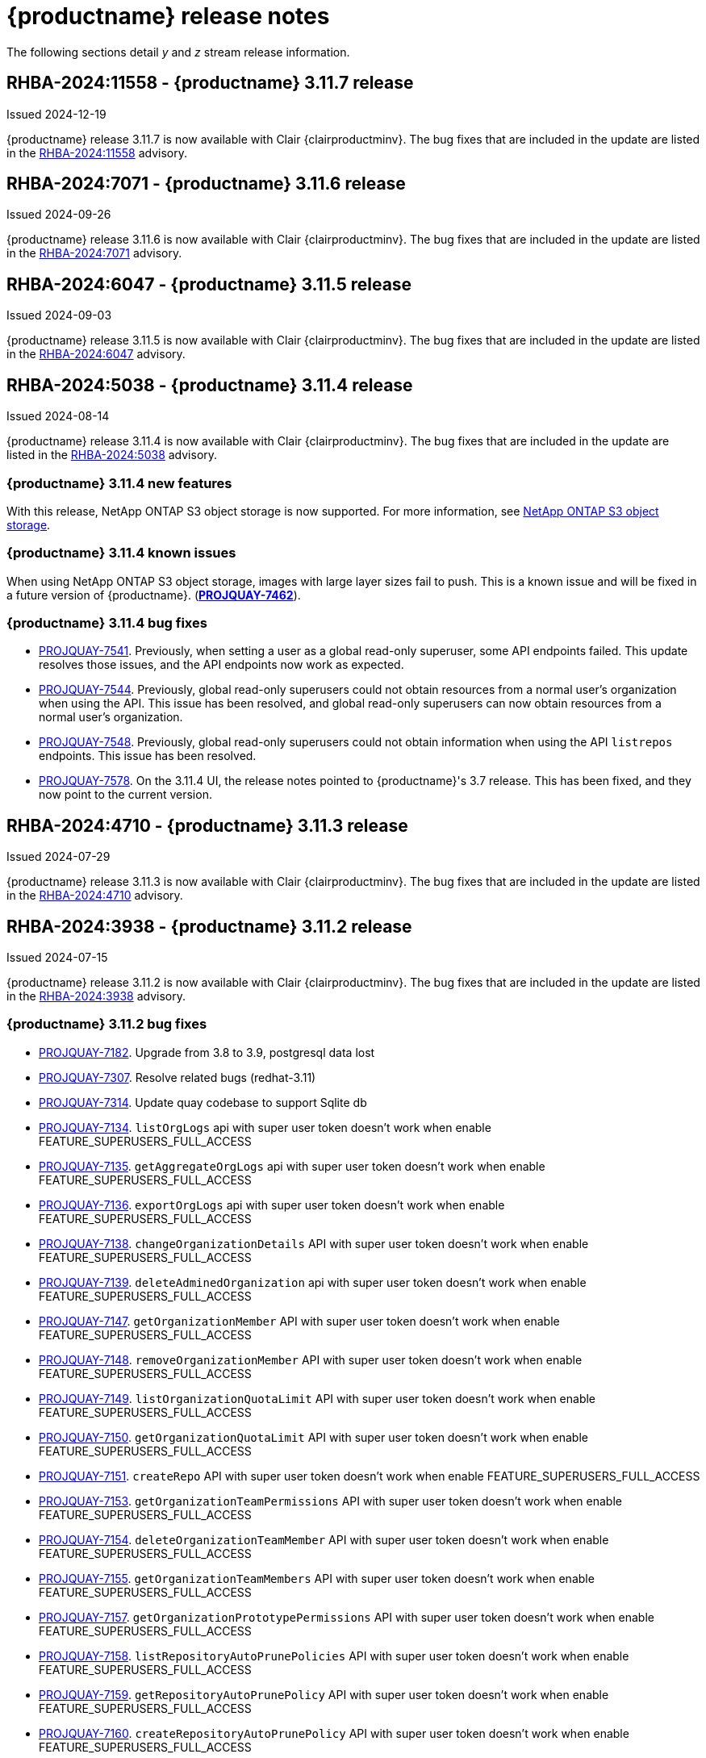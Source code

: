 :_content-type: CONCEPT
[id="release-notes-311"]
= {productname} release notes

The following sections detail _y_ and _z_ stream release information.

[id="rn-3-11-7"]
== RHBA-2024:11558 - {productname} 3.11.7 release

Issued 2024-12-19

{productname} release 3.11.7 is now available with Clair {clairproductminv}. The bug fixes that are included in the update are listed in the link:https://access.redhat.com/errata/RHBA-2024:11558[RHBA-2024:11558] advisory.

[id="rn-3-11-6"]
== RHBA-2024:7071 - {productname} 3.11.6 release

Issued 2024-09-26

{productname} release 3.11.6 is now available with Clair {clairproductminv}. The bug fixes that are included in the update are listed in the link:https://access.redhat.com/errata/RHBA-2024:7071[RHBA-2024:7071] advisory.

[id="rn-3-11-5"]
== RHBA-2024:6047 - {productname} 3.11.5 release

Issued 2024-09-03

{productname} release 3.11.5 is now available with Clair {clairproductminv}. The bug fixes that are included in the update are listed in the link:https://access.redhat.com/errata/RHBA-2024:6047[RHBA-2024:6047] advisory.

[id="rn-3-11-4"]
== RHBA-2024:5038 - {productname} 3.11.4 release

Issued 2024-08-14

{productname} release 3.11.4 is now available with Clair {clairproductminv}. The bug fixes that are included in the update are listed in the link:https://access.redhat.com/errata/RHBA-2024:5038[RHBA-2024:5038] advisory.

[id="new-features-311-4"]
=== {productname} 3.11.4 new features

With this release, NetApp ONTAP S3 object storage is now supported. For more information, see link:https://access.redhat.com/documentation/en-us/red_hat_quay/3.11/html-single/configure_red_hat_quay/index#config-fields-netapp-ontap[NetApp ONTAP S3 object storage]. 

[id="known-issues-311-4"]
=== {productname} 3.11.4 known issues

When using NetApp ONTAP S3 object storage, images with large layer sizes fail to push. This is a known issue and will be fixed in a future version of {productname}. (link:https://issues.redhat.com/browse/PROJQUAY-7462[*PROJQUAY-7462*]). 

[id="bug-fixes-311-4"]
=== {productname} 3.11.4 bug fixes

* link:https://issues.redhat.com/browse/PROJQUAY-7541[PROJQUAY-7541]. Previously, when setting a user as a global read-only superuser, some API endpoints failed. This update resolves those issues, and the API endpoints now work as expected. 
* link:https://issues.redhat.com/browse/PROJQUAY-7544[PROJQUAY-7544]. Previously, global read-only superusers could not obtain resources from a normal user's organization when using the API. This issue has been resolved, and global read-only superusers can now obtain resources from a normal user's organization.
* link:https://issues.redhat.com/browse/PROJQUAY-7548[PROJQUAY-7548]. Previously, global read-only superusers could not obtain information when using the API `listrepos` endpoints. This issue has been resolved.

* link:https://issues.redhat.com/browse/PROJQUAY-7578[PROJQUAY-7578]. On the 3.11.4 UI, the release notes pointed to {productname}'s 3.7 release. This has been fixed, and they now point to the current version.

[id="rn-3-11-3"]
== RHBA-2024:4710 - {productname} 3.11.3 release

Issued 2024-07-29

{productname} release 3.11.3 is now available with Clair {clairproductminv}. The bug fixes that are included in the update are listed in the link:https://access.redhat.com/errata/RHBA-2024:4710[RHBA-2024:4710] advisory.


[id="rn-3-11-2"]
== RHBA-2024:3938 - {productname} 3.11.2 release

Issued 2024-07-15

{productname} release 3.11.2 is now available with Clair {clairproductminv}. The bug fixes that are included in the update are listed in the link:https://access.redhat.com/errata/RHBA-2024:3938[RHBA-2024:3938] advisory.

[id="bug-fixes-311-2"]
=== {productname} 3.11.2 bug fixes

* link:https://issues.redhat.com/browse/PROJQUAY-7182[PROJQUAY-7182]. Upgrade from 3.8 to 3.9, postgresql data lost
* link:https://issues.redhat.com/browse/PROJQUAY-7307[PROJQUAY-7307]. Resolve related bugs (redhat-3.11)
* link:https://issues.redhat.com/browse/PROJQUAY-7314[PROJQUAY-7314]. Update quay codebase to support Sqlite db
* link:https://issues.redhat.com/browse/PROJQUAY-7134[PROJQUAY-7134]. `listOrgLogs` api with super user token doesn't work when enable FEATURE_SUPERUSERS_FULL_ACCESS
* link:https://issues.redhat.com/browse/PROJQUAY-7135[PROJQUAY-7135]. `getAggregateOrgLogs` api with super user token doesn't work when enable FEATURE_SUPERUSERS_FULL_ACCESS
* link:https://issues.redhat.com/browse/PROJQUAY-7136[PROJQUAY-7136]. `exportOrgLogs` api with super user token doesn't work when enable FEATURE_SUPERUSERS_FULL_ACCESS
* link:https://issues.redhat.com/browse/PROJQUAY-7138[PROJQUAY-7138]. `changeOrganizationDetails` API with super user token doesn't work when enable FEATURE_SUPERUSERS_FULL_ACCESS
* link:https://issues.redhat.com/browse/PROJQUAY-7139[PROJQUAY-7139]. `deleteAdminedOrganization` api with super user token doesn't work when enable FEATURE_SUPERUSERS_FULL_ACCESS
* link:https://issues.redhat.com/browse/PROJQUAY-7147[PROJQUAY-7147]. `getOrganizationMember` API with super user token doesn't work when enable FEATURE_SUPERUSERS_FULL_ACCESS
* link:https://issues.redhat.com/browse/PROJQUAY-7148[PROJQUAY-7148]. `removeOrganizationMember` API with super user token doesn't work when enable FEATURE_SUPERUSERS_FULL_ACCESS
* link:https://issues.redhat.com/browse/PROJQUAY-7149[PROJQUAY-7149]. `listOrganizationQuotaLimit` API with super user token doesn't work when enable FEATURE_SUPERUSERS_FULL_ACCESS
* link:https://issues.redhat.com/browse/PROJQUAY-7150[PROJQUAY-7150]. `getOrganizationQuotaLimit` API with super user token doesn't work when enable FEATURE_SUPERUSERS_FULL_ACCESS
* link:https://issues.redhat.com/browse/PROJQUAY-7151[PROJQUAY-7151]. `createRepo` API with super user token doesn't work when enable FEATURE_SUPERUSERS_FULL_ACCESS
* link:https://issues.redhat.com/browse/PROJQUAY-7153[PROJQUAY-7153]. `getOrganizationTeamPermissions` API with super user token doesn't work when enable FEATURE_SUPERUSERS_FULL_ACCESS
* link:https://issues.redhat.com/browse/PROJQUAY-7154[PROJQUAY-7154]. `deleteOrganizationTeamMember` API with super user token doesn't work when enable FEATURE_SUPERUSERS_FULL_ACCESS
* link:https://issues.redhat.com/browse/PROJQUAY-7155[PROJQUAY-7155]. `getOrganizationTeamMembers` API with super user token doesn't work when enable FEATURE_SUPERUSERS_FULL_ACCESS
* link:https://issues.redhat.com/browse/PROJQUAY-7157[PROJQUAY-7157]. `getOrganizationPrototypePermissions` API with super user token doesn't work when enable FEATURE_SUPERUSERS_FULL_ACCESS
* link:https://issues.redhat.com/browse/PROJQUAY-7158[PROJQUAY-7158]. `listRepositoryAutoPrunePolicies` API with super user token doesn't work when enable FEATURE_SUPERUSERS_FULL_ACCESS
* link:https://issues.redhat.com/browse/PROJQUAY-7159[PROJQUAY-7159]. `getRepositoryAutoPrunePolicy` API with super user token doesn't work when enable FEATURE_SUPERUSERS_FULL_ACCESS
* link:https://issues.redhat.com/browse/PROJQUAY-7160[PROJQUAY-7160]. `createRepositoryAutoPrunePolicy` API with super user token doesn't work when enable FEATURE_SUPERUSERS_FULL_ACCESS
* link:https://issues.redhat.com/browse/PROJQUAY-7161[PROJQUAY-7161]. `updateRepositoryAutoPrunePolicy` API with super user token doesn't work when enable FEATURE_SUPERUSERS_FULL_ACCESS
* link:https://issues.redhat.com/browse/PROJQUAY-7162[PROJQUAY-7162]. `deleteRepositoryAutoPrunePolicy` API with super user token doesn't work when enable FEATURE_SUPERUSERS_FULL_ACCESS

[id="rn-3-11-1"]
== RHBA-2024:2926 - {productname} 3.11.1 release

Issued 2024-05-23

{productname} release 3.11.1 is now available with Clair {clairproductminv}. The bug fixes that are included in the update are listed in the link:https://access.redhat.com/errata/RHBA-2024:2926[RHBA-2024:2926] advisory.

[id="bug-fixes-311-1"]
=== {productname} 3.11.1 bug fixes

* link:https://issues.redhat.com/browse/PROJQUAY-6762[PROJQUAY-6762]. Previously, the new UI did not report an error when team syncing from an OIDC server. Now, an alert is reported.

* link:https://issues.redhat.com/browse/PROJQUAY-6831[PROJQUAY-6831]. Previously, the new UI did not show the *Invited* tab when the team synchronization was configured from an OIDC group. Now, the new UI shows the *Invited* tab.

* link:https://issues.redhat.com/browse/PROJQUAY-6917[PROJQUAY-6917]. The new UI now asks users to input the *Group Object ID* when the target group is Azure Entra ID.

* link:https://issues.redhat.com/browse/PROJQUAY-6831[PROJQUAY-6831]. The old {productname} UI did not previously have an option to send a recovery email to users. This option has been fixed.

[id="rn-3-11-0"]
== RHBA-2024:1475 - {productname} 3.11.0 release

Issued 2024-04-02

{productname} release {producty} is now available with Clair {clairproductminv}. Version {producty} offers _Extended Update Support (EUS) Term 2_, which means that Red Hat provides an addition twelve months of support to this version, including backports of critical and important impact security updates. For more information, see link:https://access.redhat.com/support/policy/updates/openshift#eust2[Extended Update Support Term 2].

The bug fixes that are included in the update are listed in the link:https://access.redhat.com/errata/RHBA-2024:1475[RHBA-2024:1475] advisory. For the most recent compatibility matrix, see link:https://access.redhat.com/articles/4067991[Quay Enterprise 3.x Tested Integrations].

[id="release-cadence-311"]
== {productname} release cadence 

With the release of {productname} 3.10, the product has begun to align its release cadence and lifecycle with {ocp}. As a result, {productname} releases are now generally available (GA) within approximately four weeks of the most recent version of {ocp}. Customers can not expect the support lifecycle phases of {productname} to align with {ocp} releases. 

For more information, see the link:https://access.redhat.com/support/policy/updates/rhquay/[{productname} Life Cycle Policy].

[id="documentation-changes-311"]
== {productname} documentation changes

The {productname} configuration tool has been deprecated since version 3.10. With this release, references and procedures that use the configuration tool have been, or will be, removed. These procedures will remain in older versions of {productname}.

[id="new-features-and-enhancements-311"]
== {productname} new features and enhancements

The following updates have been made to {productname}.

[id="aws-sts-support-quay-311"]
=== Support for AWS STS on {productname}

Support for Amazon Web Services (AWS) Security Token Service (STS) is now offered for {productname}. AWS STS is a web service for requesting temporary, limited-privilege credentials for AWS Identity and Access Management (IAM) users and for users that you authenticate, or _federated users_. This feature is useful for clusters using Amazon S3 as an object storage, allowing {productname} to use STS protocols to authenticate with Amazon S3, which can enhance the overall security of the cluster and help to ensure that access to sensitive data is properly authenticated and authorized. This feature is also available for {ocp} deployments.

For more information about configuring AWS STS for standalone {productname} deployments, see link:https://access.redhat.com/documentation/en-us/red_hat_quay/{producty}/html-single/manage_red_hat_quay/index#configuring-aws-sts-quay[Configuring AWS STS for {productname}]

[id="auto-pruning-enhancements"]
=== {productname} auto-pruning enhancements

With the release of {productname} 3.10, a new auto-pruning feature was released. With that feature, {productname} administrators could set up auto-pruning policies on namespaces for both users and organizations.

With this release, auto-pruning policies can now be set up on specified repositories. This feature allows for image tags to be automatically deleted within a repository based on specified criteria. Additionally, {productname} administrators can set auto-pruning policies on repositories that they have `admin` privileges for.

For more information, see link:https://access.redhat.com/documentation/en-us/red_hat_quay/{producty}/html-single/manage_red_hat_quay/index#red-hat-quay-namespace-auto-pruning-overview[{productname} auto-pruning overview].

[id="v2-ui-enhancements-311"]
=== {productname} v2 UI enhancements 

In {productname} 3.8, a new UI was introduced as a technology preview feature. With {productname} 3.11, the following enhancements have been made to the v2 UI.

[id="usage-logs-ui-v2"]
==== {productname} v2 UI usage logs

{productname} 3.11 adds functionality for usage logs when using the v2 UI. Usage logs provide the following information about your {productname} deployment:

* *Monitoring of team activities*. Allows administrators to view team activities, such as team creation, membership changes, and role assignments. 
* *Auditing of tag history actions*. Allows security auditors to audit tag history actions, including tag creations, updates, and deletions. 
* *Tracking of repository label changes*. Allows repository owners to track changes to labels, including additions, modifications, and removals. 
* *Monitoring of expiration settings*. Allows engineers to monitor actions related to tag expiration settings, such as setting expiration dates or disabling expiration for specific tags.

Logs can be exported to an email address or to a callback URL, and are available at the Organization, repository, and namespace levels.

For more information, see https://access.redhat.com/documentation/en-us/red_hat_quay/{producty}/html-single/use_red_hat_quay/index#viewing-usage-logs-v2-ui[Viewing usage logs on the {productname} v2 UI].

[id="dark-mode-ui-v2"]
==== {productname} v2 UI dark mode

{productname} 3.11 offers users the ability to switch between light and dark modes when using the v2 UI. This feature also includes an automatic mode selection, which chooses between light or dark modes depending on the user's browser preference.

For more information, see link:https://access.redhat.com/documentation/en-us/red_hat_quay/{producty}/html-single/use_red_hat_quay/index#selecting-dark-mode-ui[Selecting color theme preference on the {productname} v2 UI].

[id="builds-support-v2-ui"]
==== Builds support on {productname} v2 UI

{productname} Builds are now supported when using the v2 UI. This feature must be enabled prior to building container images by setting `FEATURE_BUILD_SUPPORT: true` in your `config.yaml` file. 

For more information, see link:https://access.redhat.com/documentation/en-us/red_hat_quay/{producty}/html-single/use_red_hat_quay/index#starting-a-build[Creating a new build].

[id="auto-pruning-repositories-ui"]
==== Auto-pruning repositories v2 UI

{productname} 3.11 offers users the ability to create auto-pruning policies using the v2 UI.

For more information, see link:https://access.redhat.com/documentation/en-us/red_hat_quay/{producty}/html-single/manage_red_hat_quay/index#red-hat-quay-namespace-auto-pruning-overview[{productname} auto-pruning overview].

[id="team-synchronization-oidc"]
=== Team synchronization support via {productname} OIDC

This release allows administrators to leverage an OpenID Connect (OIDC) identity provider to synchronization team, or group, settings, so long as their OIDC provider supports the retrieval of group information from ID token or the `/userinfo` endpoint. Administrators can easily apply repository permissions to sets of users without having to manually create and sync group definitions between {productname} and the OIDC group, which is not scalable.

For more information, see link:https://access.redhat.com/documentation/en-us/red_hat_quay/{producty}/html-single/manage_red_hat_quay/index#oidc-team-sync[Team synchronization for {productname} OIDC deployments]

[id="quay-operator-updates-311"]
== {productname} Operator updates

The following updates have been made to the {productname} Operator:

[id="configurable-resources-managed-components"]
=== Configurable resource requests for {productname-ocp} managed components

With this release, users can manually adjust the resource requests on {productname-ocp} for the following components that have pods running:

* `quay`
* `clair`
* `mirroring`
* `clairpostgres` 
* `postgres`

This feature allows users to run smaller test clusters, or to request more resources upfront in order to avoid partially degraded `Quay` pods. 

For more information, see link:https://access.redhat.com/documentation/en-us/red_hat_quay/{producty}/html-single/deploying_the_red_hat_quay_operator_on_openshift_container_platform/index#configuring-resources-managed-components[Configuring resources for managed components on {ocp}]

[id="aws-sts-support-quay-operator-311"]
=== Support for AWS STS on {productname-ocp}

Support for Amazon Web Services (AWS) Security Token Service (STS) is now offered for {productname} deployments on {ocp}. AWS STS is a web service for requesting temporary, limited-privilege credentials for AWS Identity and Access Management (IAM) users and for users that you authenticate, or _federated users_. This feature is useful for clusters using Amazon S3 as an object storage, allowing {productname} to use STS protocols to authenticate with Amazon S3, which can enhance the overall security of the cluster and help to ensure that access to sensitive data is properly authenticated and authorized. 

For more information about AWS STS for {productname-ocp}, see link:https://access.redhat.com/documentation/en-us/red_hat_quay/{producty}/html-single/red_hat_quay_operator_features/index#configuring-aws-sts-quay[Configuring AWS STS for {productname-ocp}]

[id="new-quay-config-fields-311"]
== New {productname} configuration fields
 
The following configuration fields have been added to {productname} {producty}.

[id="aws-s3-sts-configuration-fields"]
=== Configuration fields for AWS S3 STS deployments

The following configuration fields have been added when configuring AWS STS for {productname}. These fields are used when configuring AWS S3 storage for your deployment.  

* *.sts_role_arn*. The unique Amazon Resource Name (ARN) required when configuring AWS STS for {productname}.
* *.sts_user_access_key*. The generated AWS S3 user access key required when configuring AWS STS for {productname}. 
* *.sts_user_secret_key*. The generated AWS S3 user secret key required when configuring AWS STS for {productname}.

For more information, see link:https://access.redhat.com/documentation/en-us/red_hat_quay/{producty}/html-single/configure_red_hat_quay/index#config-fields-storage-aws-sts[AWS STS S3 storage].

[id="team-sync-configuration-field"]
=== Team synchronization configuration field

The following configuration field has been added for the team synchronization via OIDC feature:

* *PREFERRED_GROUP_CLAIM_NAME*: The key name within the OIDC token payload that holds information about the user's group memberships.

[id="new-api-endpoints-311"]
== New API endpoints

The following API endpoints have been added to {productname} {producty}:

[id="repository-auto-pruning-policy-endpoint"]
=== Repository auto-pruning policy endpoints: 

The repository auto-pruning policy feature introduces the following API endpoint:

* `*/api/v1/repository/<organization_or_user_name>/<repository_name>/autoprunepolicy/`
+
This API endpoint can be used with `POST`, `GET`, and `DELETE` calls to create, see, and delete auto-pruning policies on a repository for specific users in your organization. Note that you must have `admin` privileges on the repository that you are creating the policy for when using these commands.

[id="known-issues-and-limitations-310"]
== {productname} 3.11 known issues and limitations

The following sections note known issues and limitations for {productname} {producty}.

[id="oidc-team-sync-known-issues"]
=== {productname} OIDC team synchronization known issues

[id="unable-set-password-user-settings-page"]
==== Unable to set user passwords via the *User Settings* page

There is a known issue when {productname} uses OIDC as the authentication type with Microsoft Entra ID (previously Azure Active Directory).

After logging in to {productname}, users are unable to set a password via the *User Settings* page. This is necessary for authentication when using Docker/Podman CLI to perform image push or pull operations to the registry.

As a workaround, you can use Docker CLI and App Token as credentials when authenticating via OIDC. These tokens, alongside robot tokens, serve as an alternative to passwords and are considered the prescribed method for providing access to {productname} when authenticating via OIDC.

For more information, see link:https://issues.redhat.com/browse/PROJQUAY-6754[*PROJQUAY-6754*].

[id="team-sync-removal-known-issue"]
==== Unable to sync change when OIDC user is removed from OIDC

Currently, when an OIDC user is removed from their OIDC provider, the user is not removed from the team on {productname}. They are still able to use the robot account token and app token to push and pull images from the registry. This is the expected behavior, however this behavior will be changed in a future version of {productname}. 
(link:https://issues.redhat.com/browse/PROJQUAY-6842[*PROJQUAY-6842*])

[id="entra-id-team-sync-known-issue"]
==== Object ID must be used when OIDC provider is Microsoft Entra ID

When using Microsoft Entra ID as your OIDC provider, {productname} administrators must input the *Object ID* of the OIDC group instead of the group name. The v2 UI does not currently alert users that Microsoft Entra ID users must input the Object ID of the OIDC group. This is a known issue and will be fixed in a future version of {productname}. (link:https://issues.redhat.com/browse/PROJQUAY-6917[*PROJQUAY-6917*])

[id="sts-s3-storage-known-issue"]
=== STS S3 storage known issue

When using Amazon Web Services (AWS) Security Token Service (STS) with proxy storage enabled, users are unable to pull images and the following error is returned: `Error: copying system image from manifest list: parsing image configuration: fetching blob: received unexpected HTTP status: 502 Bad Gateway`. This is a known issue and will be fixed in a future version of {productname}.

[id="upgrading-38-311-limitation"]
=== Upgrading {productname-ocp} 3.8 directly to 3.11 limitation

Upgrading {productname-ocp} from 3.8 to 3.11 does not work. Users must upgrade from {productname-ocp} from 3.8 to 3.9 or 3.10, and then proceed with the upgrade to 3.11. 

For more information, see link:https://access.redhat.com/documentation/en-us/red_hat_quay/{producty}/html-single/upgrade_red_hat_quay/index#upgrade_overview[Upgrade {productname}].

[id="configurable-resource-limitation"]
=== Configurable resource request limitation

Attempting to set resource limitations for the `Quay` pod too low results in the pod being unable to boot up with the following statuses returned: `OOMKILLED` and `CrashLoopBackOff`. Resource limitations can not be set lower than the minimum requirement, which can be found on the link:https://access.redhat.com/documentation/en-us/red_hat_quay/{producty}/html-single/deploying_the_red_hat_quay_operator_on_openshift_container_platform/index#configuring-resources-managed-components[Configuring resources for managed components on {ocp}] page.

[id="v2-ui-known-issues-311"]
=== {productname} v2 UI known issues

The {productname} team is aware of the following known issues on the v2 UI:

* link:https://issues.redhat.com/browse/PROJQUAY-6910[*PROJQUAY-6910*]. The new UI can't group and stack the chart on usage logs
* link:https://issues.redhat.com/browse/PROJQUAY-6909[*PROJQUAY-6909*]. The new UI can't toggle the visibility of the chart on usage log
* link:https://issues.redhat.com/browse/PROJQUAY-6904[*PROJQUAY-6904*]. "Permanently delete" tag should not be restored on new UI
* link:https://issues.redhat.com/browse/PROJQUAY-6899[*PROJQUAY-6899*]. The normal user can not delete organization in new UI when enable FEATURE_SUPERUSERS_FULL_ACCESS
* link:https://issues.redhat.com/browse/PROJQUAY-6892[*PROJQUAY-6892*]. The new UI should not invoke not required stripe and status page
* link:https://issues.redhat.com/browse/PROJQUAY-6884[*PROJQUAY-6884*]. The new UI should show the tip of slack Webhook URL when creating slack notification
* link:https://issues.redhat.com/browse/PROJQUAY-6882[*PROJQUAY-6882*]. The new UI global readonly super user can't see all organizations and image repos
* link:https://issues.redhat.com/browse/PROJQUAY-6881[*PROJQUAY-6881*]. The new UI can't show all operation types in the logs chart
* link:https://issues.redhat.com/browse/PROJQUAY-6861[*PROJQUAY-6861*]. The new UI "Last Modified" of organization always show N/A after target organization's setting is updated
* link:https://issues.redhat.com/browse/PROJQUAY-6860[*PROJQUAY-6860*]. The new UI update the time machine configuration of organization show NULL in usage logs
* link:https://issues.redhat.com/browse/PROJQUAY-6859[*PROJQUAY-6859*]. Thenew UI remove image repo permission show "undefined" for organization name in audit logs
* link:https://issues.redhat.com/browse/PROJQUAY-6854[*PROJQUAY-6854*]. "Device-based theme" doesn't work as design in Firefox
* link:https://issues.redhat.com/browse/PROJQUAY-6852[*PROJQUAY-6852*]. "Tag manifest with the branch or tag name" option in build trigger setup wizard should be checked by default.
* link:https://issues.redhat.com/browse/PROJQUAY-6832[*PROJQUAY-6832*]. The new UI should validate the OIDC group name when enable OIDC Directory Sync
* link:https://issues.redhat.com/browse/PROJQUAY-6831[*PROJQUAY-6831*]. The new UI should not show invited tab when the team is configured sync from OIDC group
* link:https://issues.redhat.com/browse/PROJQUAY-6830[*PROJQUAY-6830*]. The new UI should show the sync icon when the team is configured sync team members from OIDC Group
* link:https://issues.redhat.com/browse/PROJQUAY-6829[*PROJQUAY-6829*]. The new UI team member added to team sync from OIDC group should be audited in Organization logs page
* link:https://issues.redhat.com/browse/PROJQUAY-6825[*PROJQUAY-6825*]. Build cancel operation log can not be displayed correctly in new UI
* link:https://issues.redhat.com/browse/PROJQUAY-6812[*PROJQUAY-6812*]. The new UI the "performer by" is NULL of build image in logs page
* link:https://issues.redhat.com/browse/PROJQUAY-6810[*PROJQUAY-6810*]. The new UI should highlight the tag name with tag icon in logs page
* link:https://issues.redhat.com/browse/PROJQUAY-6808[*PROJQUAY-6808*]. The new UI can't click the robot account to show credentials in logs page
* link:https://issues.redhat.com/browse/PROJQUAY-6807[*PROJQUAY-6807*]. The new UI can't see the operations types in log page when quay is in dark mode
* link:https://issues.redhat.com/browse/PROJQUAY-6770[*PROJQUAY-6770*]. The new UI build image by uploading Docker file should support .tar.gz or .zip
* link:https://issues.redhat.com/browse/PROJQUAY-6769[*PROJQUAY-6769*]. The new UI should not display message "Trigger setup has already been completed" after build trigger setup completed
* link:https://issues.redhat.com/browse/PROJQUAY-6768[*PROJQUAY-6768*]. The new UI can't navigate back to current image repo from image build
* link:https://issues.redhat.com/browse/PROJQUAY-6767[*PROJQUAY-6767*]. The new UI can't download build logs
* link:https://issues.redhat.com/browse/PROJQUAY-6758[*PROJQUAY-6758*]. The new UI should display correct operation number when hover over different operation type
* link:https://issues.redhat.com/browse/PROJQUAY-6757[*PROJQUAY-6757*]. The new UI usage log should display the tag expiration time as date format

[id="dark-mode-ui-v2-known-issues"]
==== {productname} v2 UI dark mode known issue

If you are using the the automatic mode selection, which chooses between light or dark modes depending on the user's browser preference, your operating system appearance is overridden by the browser website appearance setting. If you find that the device-based theme is not working as expect, check your browser appearance setting. This is a known issue and will be fixed in a future version of {productname}. (link:https://issues.redhat.com/browse/PROJQUAY-6903[*PROJQUAY-6903*])

////

[id="tag-expiration-known-issue"]
=== Tag expiration behavior

The following behavior was observed when setting expiration time on a tag that is *older* than two years. This is not a known issue, but is instead the default behavior. This will be changed in a future version of {productname} due to the potential issues that could arise for some users.

When setting expiration time on a tag that is *older* than two years, the tag is expired immediately and subsequently garbage collected. It does not end up in the time machine, and is deleted from the registry. This issue occurs because, by default, the `LABELED_EXPIRATION_MAXIMUM` parameter is set to `104w`, or two years.

As a temporary workaround, you can increase the default value of the `LABELED_EXPIRATION_MAXIMUM` parameter in your `config.yaml` file. For example:

[source,yaml]
----
# ...
LABELED_EXPIRATION_MAXIMUM: 156w
# ...
----

By increasing the value of this field to, for example, `156w` (three years), it is possible to set the expiration time for a tag that is up to 3 years old. For example, if a tag is created on March 25, 2021, the expiration date of the tag can be set up to March 24, 2024. The expiration date of the tag could not be set to later than this date, for example, July 2024, because it is over three years from when the tag was first created. 


Additionally, {productname} administrators can add robot accounts to allowlists when disallowing the creation of new robot accounts. This ensures operability of approved robot accounts.

* Robot accounts are mandatory for repository mirroring. Setting the `ROBOTS_DISALLOW` configuration field to `true` without allowlisting supplementary robot accounts will break mirroring configurations. This will be fixed in a future version of {productname}

You must allowlist robot accounts with the `ROBOTS_WHITELIST` variable when managing robot accounts with the `ROBOTS_DISALLOW` field. Use the following reference when managing robot accounts:
+
[source,yaml]
----
ROBOTS_DISALLOW: true
ROBOTS_WHITELIST: 
  - quayadmin+robot1
  - quayadmin+robot2
  - quayadmin+robot3
----
+
For more information, see. . .
////

[id="notable-technical-changes"]
== Notable technical changes

The following technical changes have been made to {productname} in 3.11.

[id="removal-support-pgbouncer"]
=== Removal of support for PgBouncer

{productname} 3.11 does not support PgBouncer.

[id="power-z-linuxone-support-matrix-changes"]
=== IBM Power, IBM Z, and IBM® LinuxONE support matrix changes

Support has changed for some IBM Power, IBM Z, and IBM® LinuxONE features. For more information, see the "IBM Power, IBM Z, and IBM® LinuxONE support matrix" table.

[id="bug-fixes-311"]
== {productname} bug fixes

The following issues were fixed with {productname} 3.11:

* link:https://issues.redhat.com/browse/PROJQUAY-6586[*PROJQUAY-6586*]. Big layer upload fails on Ceph/RADOS driver.
* link:https://issues.redhat.com/browse/PROJQUAY-6648[*PROJQUAY-6648*]. Application token Docker/Podman login command fails on windows.
* link:https://issues.redhat.com/browse/PROJQUAY-6673[*PROJQUAY-6673*]. Apply IGNORE_UNKNOWN_MEDIATYPE to child manifests in manifest lists.
* link:https://issues.redhat.com/browse/PROJQUAY-6619[*PROJQUAY-6619*]. Duplicate scrollbars in various UI screens.
* link:https://issues.redhat.com/browse/PROJQUAY-6235[*PROJQUAY-6235*]. mirror and readonly repositories should not be pruned.
* link:https://issues.redhat.com/browse/PROJQUAY-6243[*PROJQUAY-6243*]. Unable to edit repository description on Quay.io.
* link:https://issues.redhat.com/browse/PROJQUAY-5793[*PROJQUAY-5793*]. Next page button in tags view does not work correctly when the repo contains manifests and manifests lists.
* link:https://issues.redhat.com/browse/PROJQUAY-6442[*PROJQUAY-6442*]. new ui: Breadcrumb for teams page.
* link:https://issues.redhat.com/browse/PROJQUAY-6247[*PROJQUAY-6247*]. [New UI] Menu item naming convention doesn't follow "First Letter Capital" style.
* link:https://issues.redhat.com/browse/PROJQUAY-6261[*PROJQUAY-6261*]. Throw Robot Account exist error when entering existing robot account.
* link:https://issues.redhat.com/browse/PROJQUAY-6577[*PROJQUAY-6577*]. Quay operator does not render proper Clair config.yaml if customization is applied.
* link:https://issues.redhat.com/browse/PROJQUAY-6699[*PROJQUAY-6699*]. Broken links in Red hat Quay operator description.
* link:https://issues.redhat.com/browse/PROJQUAY-6841[*PROJQUAY-6841*]. Unable to upload dockerfile for build with 405.

[id="quay-feature-tracker"]
== {productname} feature tracker

New features have been added to {productname}, some of which are currently in Technology Preview. Technology Preview features are experimental features and are not intended for production use.

Some features available in previous releases have been deprecated or removed. Deprecated functionality is still included in {productname}, but is planned for removal in a future release and is not recommended for new deployments. For the most recent list of deprecated and removed functionality in {productname}, refer to Table 1.1. Additional details for more fine-grained functionality that has been deprecated and removed are listed after the table.

//Remove entries with the same status older than the latest three releases.

.New features tracker
[cols="4,1,1,1",options="header"]
|===
|Feature | Quay 3.11 | Quay 3.10 | Quay 3.9

|link:https://access.redhat.com/documentation/en-us/red_hat_quay/{producty}/html-single/manage_red_hat_quay/index#oidc-team-sync[Team synchronization for {productname} OIDC deployments]
|General Availability
|-
|-

| link:https://access.redhat.com/documentation/en-us/red_hat_quay/{producty}/html-single/deploying_the_red_hat_quay_operator_on_openshift_container_platform/index#configuring-resources-managed-components[Configuring resources for managed components on {ocp}]
|General Availability
|-
|-

|link:https://access.redhat.com/documentation/en-us/red_hat_quay/{producty}/html-single/manage_red_hat_quay/index#configuring-aws-sts-quay[Configuring AWS STS for {productname}], link:https://access.redhat.com/documentation/en-us/red_hat_quay/{producty}/html-single/red_hat_quay_operator_features/index#configuring-aws-sts-quay[Configuring AWS STS for {productname-ocp}]
|General Availability
|-
|-

|link:https://access.redhat.com/documentation/en-us/red_hat_quay/{producty}/html/manage_red_hat_quay/red-hat-quay-namespace-auto-pruning-overview[{productname} repository auto-pruning]
|General Availability
|-
|-

|link:https://access.redhat.com/documentation/en-us/red_hat_quay/{producty}/html-single/use_red_hat_quay/index#configuring-dark-mode-ui[Configuring dark mode on the {productname} v2 UI]
|General Availability
|-
|-

|link:https://access.redhat.com/documentation/en-us/red_hat_quay/{producty}/html/use_red_hat_quay/use-quay-manage-repo#disabling-robot-account[Disabling robot accounts]
|General Availability
|General Availability
|-

|link:https://access.redhat.com/documentation/en-us/red_hat_quay/{producty}/html/manage_red_hat_quay/red-hat-quay-namespace-auto-pruning-overview[{productname} namespace auto-pruning]
|General Availability
|General Availability
|-

|link:https://access.redhat.com/documentation/en-us/red_hat_quay/3.9/html-single/manage_red_hat_quay/index#operator-georepl-site-removal[Single site geo-replication removal]
|General Availability
|General Availability
|General Availability

|link:https://access.redhat.com/documentation/en-us/red_hat_quay/3.9/html-single/manage_red_hat_quay/index#proc_manage-log-storage-splunk[Splunk log forwarding]
|General Availability
|General Availability
|General Availability

|link:https://access.redhat.com/documentation/en-us/red_hat_quay/3.9/html-single/configure_red_hat_quay/index#config-fields-nutanix[Nutanix Object Storage]
|General Availability
|General Availability
|General Availability

|link:https://access.redhat.com/documentation/en-us/red_hat_quay/3.8/html-single/configure_red_hat_quay/index#reference-miscellaneous-v2-ui[FEATURE_UI_V2]
|Technology Preview
|Technology Preview
|Technology Preview

|link:https://access.redhat.com/documentation/en-us/red_hat_quay/3.8/html-single/manage_red_hat_quay/index#clair-crda-configuration[Java scanning with Clair]
|Technology Preview
|Technology Preview
|Technology Preview

|===

[id="ibm-power-z-linuxone-support-matrix"]
=== IBM Power, IBM Z, and IBM® LinuxONE support matrix

.list of supported and unsupported features
[cols="3,1,1",options="header"]
|===
|Feature |IBM Power |IBM Z and IBM(R) LinuxONE

|Allow team synchronization via OIDC on Azure
|Not Supported
|Not Supported

|Backing up and restoring on a standalone deployment
|Supported
|Supported

|Geo-Replication (Standalone)
|Not Supported
|Supported

|Geo-Replication (Operator)
|Not Supported
|Not Supported

|IPv6
|Not Supported
|Not Supported

|Migrating a standalone to operator deployment
|Supported
|Supported

|Mirror registry
|Not Supported
|Not Supported

|PostgreSQL connection pooling via pgBouncer
|Supported
|Supported

|Quay config editor - mirror, OIDC
|Supported
|Supported

|Quay config editor - MAG, Kinesis, Keystone, GitHub Enterprise
|Not Supported
|Not Supported

|Quay config editor - Red Hat Quay V2 User Interface
|Supported
|Supported

|Repo Mirroring
|Supported
|Supported
|===
